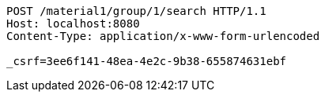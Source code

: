 [source,http,options="nowrap"]
----
POST /material1/group/1/search HTTP/1.1
Host: localhost:8080
Content-Type: application/x-www-form-urlencoded

_csrf=3ee6f141-48ea-4e2c-9b38-655874631ebf
----